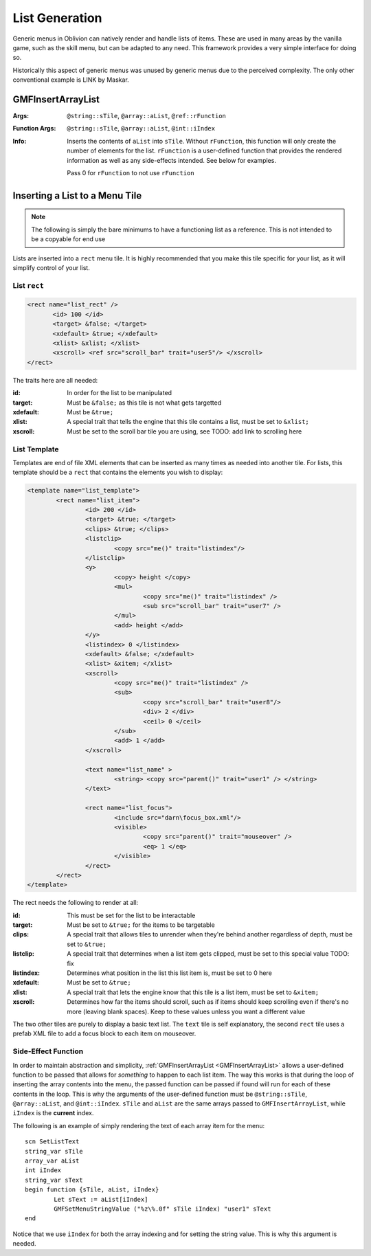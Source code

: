 .. _listgeneration:

List Generation
===============

Generic menus in Oblivion can natively render and handle lists of items. These are used in many
areas by the vanilla game, such as the skill menu, but can be adapted to any need. This framework
provides a very simple interface for doing so.

Historically this aspect of generic menus was unused by generic menus due to the perceived
complexity. The only other conventional example is LINK by Maskar.

.. _gmfinsertarraylist:

GMFInsertArrayList
------------------

:Args: ``@string::sTile``, ``@array::aList``, ``@ref::rFunction``
:Function Args: ``@string::sTile``, ``@array::aList``, ``@int::iIndex``
:Info: Inserts the contents of ``aList`` into ``sTile``. Without ``rFunction``, this function will
	   only create the number of elements for the list. ``rFunction`` is a user-defined function
	   that provides the rendered information as well as any side-effects intended. See below for
	   examples.

	   Pass 0 for ``rFunction`` to not use ``rFunction``

Inserting a List to a Menu Tile
-------------------------------

.. note::
   The following is simply the bare minimums to have a functioning list as a reference. This is not
   intended to be a copyable for end use

Lists are inserted into a ``rect`` menu tile. It is highly recommended that you make this tile
specific for your list, as it will simplify control of your list.

List ``rect``
_____________

.. code-block:: Xml

   <rect name="list_rect" />
	  <id> 100 </id>
	  <target> &false; </target>
	  <xdefault> &true; </xdefault>
	  <xlist> &xlist; </xlist>
	  <xscroll> <ref src="scroll_bar" trait="user5"/> </xscroll>
   </rect>

The traits here are all needed:

:id: In order for the list to be manipulated
:target: Must be ``&false;`` as this tile is not what gets targetted
:xdefault: Must be ``&true;``
:xlist: A special trait that tells the engine that this tile contains a list, must be set to
		``&xlist;``
:xscroll: Must be set to the scroll bar tile you are using, see TODO: add link to scrolling here

List Template
_____________

Templates are end of file XML elements that can be inserted as many times as needed into another
tile. For lists, this template should be a ``rect`` that contains the elements you wish to display:

.. code-block:: Xml

   <template name="list_template">
	   <rect name="list_item">
		   <id> 200 </id>
		   <target> &true; </target>
		   <clips> &true; </clips>
		   <listclip>
			   <copy src="me()" trait="listindex"/>
		   </listclip>
		   <y>
			   <copy> height </copy>
			   <mul>
				   <copy src="me()" trait="listindex" />
				   <sub src="scroll_bar" trait="user7" />
			   </mul>
			   <add> height </add>
		   </y>
		   <listindex> 0 </listindex>
		   <xdefault> &false; </xdefault>
		   <xlist> &xitem; </xlist>
		   <xscroll>
			   <copy src="me()" trait="listindex" />
			   <sub>
				   <copy src="scroll_bar" trait="user8"/>
				   <div> 2 </div>
				   <ceil> 0 </ceil>
			   </sub>
			   <add> 1 </add>
		   </xscroll>

		   <text name="list_name" >
			   <string> <copy src="parent()" trait="user1" /> </string>
		   </text>

		   <rect name="list_focus">
			   <include src="darn\focus_box.xml"/>
			   <visible>
				   <copy src="parent()" trait="mouseover" />
				   <eq> 1 </eq>
			   </visible>
		   </rect>
	   </rect>
   </template>

The rect needs the following to render at all:

:id: This must be set for the list to be interactable
:target: Must be set to ``&true;`` for the items to be targetable
:clips: A special trait that allows tiles to unrender when they're behind another regardless of
		depth, must be set to ``&true;``
:listclip: A special trait that determines when a list item gets clipped, must be set to this
		   special value TODO: fix
:listindex: Determines what position in the list this list item is, must be set to 0 here
:xdefault: Must be set to ``&true;``
:xlist: A special trait that lets the engine know that this tile is a list item, must be set to
		``&xitem;``
:xscroll: Determines how far the items should scroll, such as if items should keep scrolling even if
		  there's no more (leaving blank spaces). Keep to these values unless you want a different
		  value

The two other tiles are purely to display a basic text list. The ``text`` tile is self explanatory,
the second ``rect`` tile uses a prefab XML file to add a focus block to each item on mouseover.

Side-Effect Function
____________________

In order to maintain abstraction and simplicity, :ref:`GMFInsertArrayList <GMFInsertArrayList>`
allows a user-defined function to be passed that allows for *something* to happen to each list item.
The way this works is that during the loop of inserting the array contents into the menu, the passed
function can be passed if found will run for each of these contents in the loop. This is why the
arguments of the user-defined function must be ``@string::sTile``, ``@array::aList``, and
``@int::iIndex``. ``sTile`` and ``aList`` are the same arrays passed to ``GMFInsertArrayList``,
while ``iIndex`` is the **current** index.

The following is an example of simply rendering the text of each array item for the menu:

::

   scn SetListText
   string_var sTile
   array_var aList
   int iIndex
   string_var sText
   begin function {sTile, aList, iIndex}
	   Let sText := aList[iIndex]
	   GMFSetMenuStringValue ("%z\%.0f" sTile iIndex) "user1" sText
   end

Notice that we use ``iIndex`` for both the array indexing and for setting the string value. This is
why this argument is needed.
